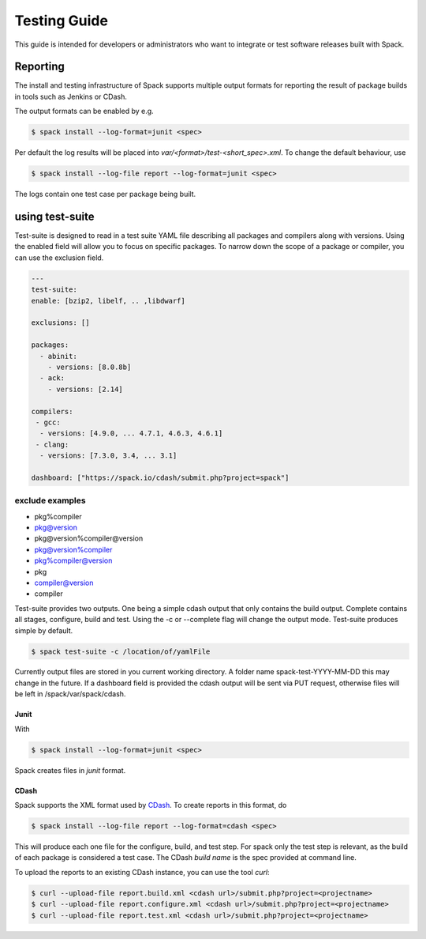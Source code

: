 .. _testing-guide:

=============
Testing Guide
=============

This guide is intended for developers or administrators who want to
integrate or test software releases built with Spack.

---------
Reporting
---------
The install and testing infrastructure of Spack supports multiple output formats for
reporting the result of package builds in tools such as Jenkins or CDash.

The output formats can be enabled by e.g.

.. code-block:: console

   $ spack install --log-format=junit <spec>

Per default the log results will be placed into `var/<format>/test-<short_spec>.xml`.
To change the default behaviour, use

.. code-block:: console

   $ spack install --log-file report --log-format=junit <spec>

The logs contain one test case per package being built.



----------------
using test-suite
----------------

Test-suite is designed to read in a test suite YAML file describing all packages and compilers along 
with versions. Using the enabled field will allow you to focus on specific packages.
To narrow down the scope of a package or compiler, you can use the exclusion field.

.. code-block:: yaml 

   ---
   test-suite:
   enable: [bzip2, libelf, .. ,libdwarf]

   exclusions: []

   packages:
     - abinit:
       - versions: [8.0.8b]
     - ack:
       - versions: [2.14]

   compilers:
    - gcc:
     - versions: [4.9.0, ... 4.7.1, 4.6.3, 4.6.1]
    - clang:
     - versions: [7.3.0, 3.4, ... 3.1]
    
   dashboard: ["https://spack.io/cdash/submit.php?project=spack"]


exclude examples
==================
- pkg%compiler
- pkg@version
- pkg@version%compiler@version
- pkg@version%compiler
- pkg%compiler@version
- pkg
- compiler@version
- compiler

Test-suite provides two outputs. One being a simple cdash output that only contains the build output.
Complete contains all stages, configure, build and test. Using the -c or --complete flag will change the output mode.
Test-suite produces simple by default.

.. code-block:: console

  $ spack test-suite -c /location/of/yamlFile

Currently output files are stored in you current working directory. A folder name spack-test-YYYY-MM-DD this may change in the future.
If a dashboard field is provided the cdash output will be sent via PUT request, otherwise files will be left in /spack/var/spack/cdash.

^^^^^
Junit
^^^^^

With 

.. code-block:: console

   $ spack install --log-format=junit <spec>

Spack creates files in `junit` format.


^^^^^
CDash
^^^^^

Spack supports the XML format used by `CDash <http://www.cdash.org/>`_.
To create reports in this format, do

.. code-block:: console

   $ spack install --log-file report --log-format=cdash <spec>

This will produce each one file for the configure, build, and test step.
For spack only the test step is relevant, as the build of each package is 
considered a test case. The CDash `build name` is the spec provided at command 
line.

To upload the reports to an existing CDash instance, you can use the tool `curl`:

.. code-block:: console

   $ curl --upload-file report.build.xml <cdash url>/submit.php?project=<projectname>
   $ curl --upload-file report.configure.xml <cdash url>/submit.php?project=<projectname>
   $ curl --upload-file report.test.xml <cdash url>/submit.php?project=<projectname>


